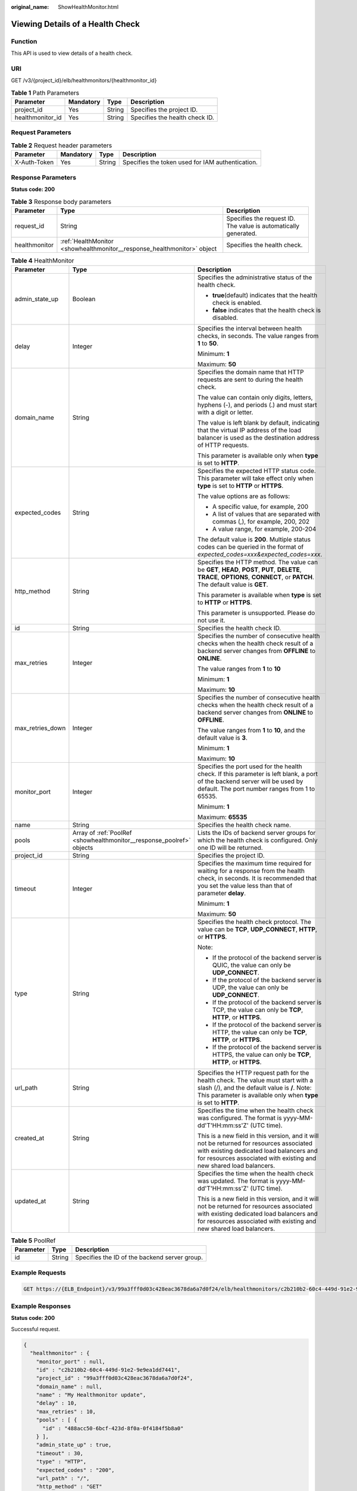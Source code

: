 :original_name: ShowHealthMonitor.html

.. _ShowHealthMonitor:

Viewing Details of a Health Check
=================================

Function
--------

This API is used to view details of a health check.

URI
---

GET /v3/{project_id}/elb/healthmonitors/{healthmonitor_id}

.. table:: **Table 1** Path Parameters

   ================ ========= ====== ==============================
   Parameter        Mandatory Type   Description
   ================ ========= ====== ==============================
   project_id       Yes       String Specifies the project ID.
   healthmonitor_id Yes       String Specifies the health check ID.
   ================ ========= ====== ==============================

Request Parameters
------------------

.. table:: **Table 2** Request header parameters

   +--------------+-----------+--------+--------------------------------------------------+
   | Parameter    | Mandatory | Type   | Description                                      |
   +==============+===========+========+==================================================+
   | X-Auth-Token | Yes       | String | Specifies the token used for IAM authentication. |
   +--------------+-----------+--------+--------------------------------------------------+

Response Parameters
-------------------

**Status code: 200**

.. table:: **Table 3** Response body parameters

   +---------------+-------------------------------------------------------------------------+-----------------------------------------------------------------+
   | Parameter     | Type                                                                    | Description                                                     |
   +===============+=========================================================================+=================================================================+
   | request_id    | String                                                                  | Specifies the request ID. The value is automatically generated. |
   +---------------+-------------------------------------------------------------------------+-----------------------------------------------------------------+
   | healthmonitor | :ref:`HealthMonitor <showhealthmonitor__response_healthmonitor>` object | Specifies the health check.                                     |
   +---------------+-------------------------------------------------------------------------+-----------------------------------------------------------------+

.. _showhealthmonitor__response_healthmonitor:

.. table:: **Table 4** HealthMonitor

   +-----------------------+-----------------------------------------------------------------------+------------------------------------------------------------------------------------------------------------------------------------------------------------------------------------------------------------+
   | Parameter             | Type                                                                  | Description                                                                                                                                                                                                |
   +=======================+=======================================================================+============================================================================================================================================================================================================+
   | admin_state_up        | Boolean                                                               | Specifies the administrative status of the health check.                                                                                                                                                   |
   |                       |                                                                       |                                                                                                                                                                                                            |
   |                       |                                                                       | -  **true**\ (default) indicates that the health check is enabled.                                                                                                                                         |
   |                       |                                                                       |                                                                                                                                                                                                            |
   |                       |                                                                       | -  **false** indicates that the health check is disabled.                                                                                                                                                  |
   +-----------------------+-----------------------------------------------------------------------+------------------------------------------------------------------------------------------------------------------------------------------------------------------------------------------------------------+
   | delay                 | Integer                                                               | Specifies the interval between health checks, in seconds. The value ranges from **1** to **50**.                                                                                                           |
   |                       |                                                                       |                                                                                                                                                                                                            |
   |                       |                                                                       | Minimum: **1**                                                                                                                                                                                             |
   |                       |                                                                       |                                                                                                                                                                                                            |
   |                       |                                                                       | Maximum: **50**                                                                                                                                                                                            |
   +-----------------------+-----------------------------------------------------------------------+------------------------------------------------------------------------------------------------------------------------------------------------------------------------------------------------------------+
   | domain_name           | String                                                                | Specifies the domain name that HTTP requests are sent to during the health check.                                                                                                                          |
   |                       |                                                                       |                                                                                                                                                                                                            |
   |                       |                                                                       | The value can contain only digits, letters, hyphens (-), and periods (.) and must start with a digit or letter.                                                                                            |
   |                       |                                                                       |                                                                                                                                                                                                            |
   |                       |                                                                       | The value is left blank by default, indicating that the virtual IP address of the load balancer is used as the destination address of HTTP requests.                                                       |
   |                       |                                                                       |                                                                                                                                                                                                            |
   |                       |                                                                       | This parameter is available only when **type** is set to **HTTP**.                                                                                                                                         |
   +-----------------------+-----------------------------------------------------------------------+------------------------------------------------------------------------------------------------------------------------------------------------------------------------------------------------------------+
   | expected_codes        | String                                                                | Specifies the expected HTTP status code. This parameter will take effect only when **type** is set to **HTTP** or **HTTPS**.                                                                               |
   |                       |                                                                       |                                                                                                                                                                                                            |
   |                       |                                                                       | The value options are as follows:                                                                                                                                                                          |
   |                       |                                                                       |                                                                                                                                                                                                            |
   |                       |                                                                       | -  A specific value, for example, 200                                                                                                                                                                      |
   |                       |                                                                       |                                                                                                                                                                                                            |
   |                       |                                                                       | -  A list of values that are separated with commas (,), for example, 200, 202                                                                                                                              |
   |                       |                                                                       |                                                                                                                                                                                                            |
   |                       |                                                                       | -  A value range, for example, 200-204                                                                                                                                                                     |
   |                       |                                                                       |                                                                                                                                                                                                            |
   |                       |                                                                       | The default value is **200**. Multiple status codes can be queried in the format of *expected_codes=xxx&expected_codes=xxx*.                                                                               |
   +-----------------------+-----------------------------------------------------------------------+------------------------------------------------------------------------------------------------------------------------------------------------------------------------------------------------------------+
   | http_method           | String                                                                | Specifies the HTTP method. The value can be **GET**, **HEAD**, **POST**, **PUT**, **DELETE**, **TRACE**, **OPTIONS**, **CONNECT**, or **PATCH**. The default value is **GET**.                             |
   |                       |                                                                       |                                                                                                                                                                                                            |
   |                       |                                                                       | This parameter is available when **type** is set to **HTTP** or **HTTPS**.                                                                                                                                 |
   |                       |                                                                       |                                                                                                                                                                                                            |
   |                       |                                                                       | This parameter is unsupported. Please do not use it.                                                                                                                                                       |
   +-----------------------+-----------------------------------------------------------------------+------------------------------------------------------------------------------------------------------------------------------------------------------------------------------------------------------------+
   | id                    | String                                                                | Specifies the health check ID.                                                                                                                                                                             |
   +-----------------------+-----------------------------------------------------------------------+------------------------------------------------------------------------------------------------------------------------------------------------------------------------------------------------------------+
   | max_retries           | Integer                                                               | Specifies the number of consecutive health checks when the health check result of a backend server changes from **OFFLINE** to **ONLINE**.                                                                 |
   |                       |                                                                       |                                                                                                                                                                                                            |
   |                       |                                                                       | The value ranges from **1** to **10**                                                                                                                                                                      |
   |                       |                                                                       |                                                                                                                                                                                                            |
   |                       |                                                                       | Minimum: **1**                                                                                                                                                                                             |
   |                       |                                                                       |                                                                                                                                                                                                            |
   |                       |                                                                       | Maximum: **10**                                                                                                                                                                                            |
   +-----------------------+-----------------------------------------------------------------------+------------------------------------------------------------------------------------------------------------------------------------------------------------------------------------------------------------+
   | max_retries_down      | Integer                                                               | Specifies the number of consecutive health checks when the health check result of a backend server changes from **ONLINE** to **OFFLINE**.                                                                 |
   |                       |                                                                       |                                                                                                                                                                                                            |
   |                       |                                                                       | The value ranges from **1** to **10**, and the default value is **3**.                                                                                                                                     |
   |                       |                                                                       |                                                                                                                                                                                                            |
   |                       |                                                                       | Minimum: **1**                                                                                                                                                                                             |
   |                       |                                                                       |                                                                                                                                                                                                            |
   |                       |                                                                       | Maximum: **10**                                                                                                                                                                                            |
   +-----------------------+-----------------------------------------------------------------------+------------------------------------------------------------------------------------------------------------------------------------------------------------------------------------------------------------+
   | monitor_port          | Integer                                                               | Specifies the port used for the health check. If this parameter is left blank, a port of the backend server will be used by default. The port number ranges from 1 to 65535.                               |
   |                       |                                                                       |                                                                                                                                                                                                            |
   |                       |                                                                       | Minimum: **1**                                                                                                                                                                                             |
   |                       |                                                                       |                                                                                                                                                                                                            |
   |                       |                                                                       | Maximum: **65535**                                                                                                                                                                                         |
   +-----------------------+-----------------------------------------------------------------------+------------------------------------------------------------------------------------------------------------------------------------------------------------------------------------------------------------+
   | name                  | String                                                                | Specifies the health check name.                                                                                                                                                                           |
   +-----------------------+-----------------------------------------------------------------------+------------------------------------------------------------------------------------------------------------------------------------------------------------------------------------------------------------+
   | pools                 | Array of :ref:`PoolRef <showhealthmonitor__response_poolref>` objects | Lists the IDs of backend server groups for which the health check is configured. Only one ID will be returned.                                                                                             |
   +-----------------------+-----------------------------------------------------------------------+------------------------------------------------------------------------------------------------------------------------------------------------------------------------------------------------------------+
   | project_id            | String                                                                | Specifies the project ID.                                                                                                                                                                                  |
   +-----------------------+-----------------------------------------------------------------------+------------------------------------------------------------------------------------------------------------------------------------------------------------------------------------------------------------+
   | timeout               | Integer                                                               | Specifies the maximum time required for waiting for a response from the health check, in seconds. It is recommended that you set the value less than that of parameter **delay**.                          |
   |                       |                                                                       |                                                                                                                                                                                                            |
   |                       |                                                                       | Minimum: **1**                                                                                                                                                                                             |
   |                       |                                                                       |                                                                                                                                                                                                            |
   |                       |                                                                       | Maximum: **50**                                                                                                                                                                                            |
   +-----------------------+-----------------------------------------------------------------------+------------------------------------------------------------------------------------------------------------------------------------------------------------------------------------------------------------+
   | type                  | String                                                                | Specifies the health check protocol. The value can be **TCP**, **UDP_CONNECT**, **HTTP**, or **HTTPS**.                                                                                                    |
   |                       |                                                                       |                                                                                                                                                                                                            |
   |                       |                                                                       | Note:                                                                                                                                                                                                      |
   |                       |                                                                       |                                                                                                                                                                                                            |
   |                       |                                                                       | -  If the protocol of the backend server is QUIC, the value can only be **UDP_CONNECT**.                                                                                                                   |
   |                       |                                                                       |                                                                                                                                                                                                            |
   |                       |                                                                       | -  If the protocol of the backend server is UDP, the value can only be **UDP_CONNECT**.                                                                                                                    |
   |                       |                                                                       |                                                                                                                                                                                                            |
   |                       |                                                                       | -  If the protocol of the backend server is TCP, the value can only be **TCP**, **HTTP**, or **HTTPS**.                                                                                                    |
   |                       |                                                                       |                                                                                                                                                                                                            |
   |                       |                                                                       | -  If the protocol of the backend server is HTTP, the value can only be **TCP**, **HTTP**, or **HTTPS**.                                                                                                   |
   |                       |                                                                       |                                                                                                                                                                                                            |
   |                       |                                                                       | -  If the protocol of the backend server is HTTPS, the value can only be **TCP**, **HTTP**, or **HTTPS**.                                                                                                  |
   +-----------------------+-----------------------------------------------------------------------+------------------------------------------------------------------------------------------------------------------------------------------------------------------------------------------------------------+
   | url_path              | String                                                                | Specifies the HTTP request path for the health check. The value must start with a slash (/), and the default value is **/**. Note: This parameter is available only when **type** is set to **HTTP**.      |
   +-----------------------+-----------------------------------------------------------------------+------------------------------------------------------------------------------------------------------------------------------------------------------------------------------------------------------------+
   | created_at            | String                                                                | Specifies the time when the health check was configured. The format is yyyy-MM-dd'T'HH:mm:ss'Z' (UTC time).                                                                                                |
   |                       |                                                                       |                                                                                                                                                                                                            |
   |                       |                                                                       | This is a new field in this version, and it will not be returned for resources associated with existing dedicated load balancers and for resources associated with existing and new shared load balancers. |
   +-----------------------+-----------------------------------------------------------------------+------------------------------------------------------------------------------------------------------------------------------------------------------------------------------------------------------------+
   | updated_at            | String                                                                | Specifies the time when the health check was updated. The format is yyyy-MM-dd'T'HH:mm:ss'Z' (UTC time).                                                                                                   |
   |                       |                                                                       |                                                                                                                                                                                                            |
   |                       |                                                                       | This is a new field in this version, and it will not be returned for resources associated with existing dedicated load balancers and for resources associated with existing and new shared load balancers. |
   +-----------------------+-----------------------------------------------------------------------+------------------------------------------------------------------------------------------------------------------------------------------------------------------------------------------------------------+

.. _showhealthmonitor__response_poolref:

.. table:: **Table 5** PoolRef

   ========= ====== =============================================
   Parameter Type   Description
   ========= ====== =============================================
   id        String Specifies the ID of the backend server group.
   ========= ====== =============================================

Example Requests
----------------

.. code-block:: text

   GET https://{ELB_Endpoint}/v3/99a3fff0d03c428eac3678da6a7d0f24/elb/healthmonitors/c2b210b2-60c4-449d-91e2-9e9ea1dd7441

Example Responses
-----------------

**Status code: 200**

Successful request.

.. code-block::

   {
     "healthmonitor" : {
       "monitor_port" : null,
       "id" : "c2b210b2-60c4-449d-91e2-9e9ea1dd7441",
       "project_id" : "99a3fff0d03c428eac3678da6a7d0f24",
       "domain_name" : null,
       "name" : "My Healthmonitor update",
       "delay" : 10,
       "max_retries" : 10,
       "pools" : [ {
         "id" : "488acc50-6bcf-423d-8f0a-0f4184f5b8a0"
       } ],
       "admin_state_up" : true,
       "timeout" : 30,
       "type" : "HTTP",
       "expected_codes" : "200",
       "url_path" : "/",
       "http_method" : "GET"
     },
     "request_id" : "3702e8f0-f5f0-4d35-9097-fc7160005fae"
   }

Status Codes
------------

=========== ===================
Status Code Description
=========== ===================
200         Successful request.
=========== ===================

Error Codes
-----------

See :ref:`Error Codes <errorcode>`.
